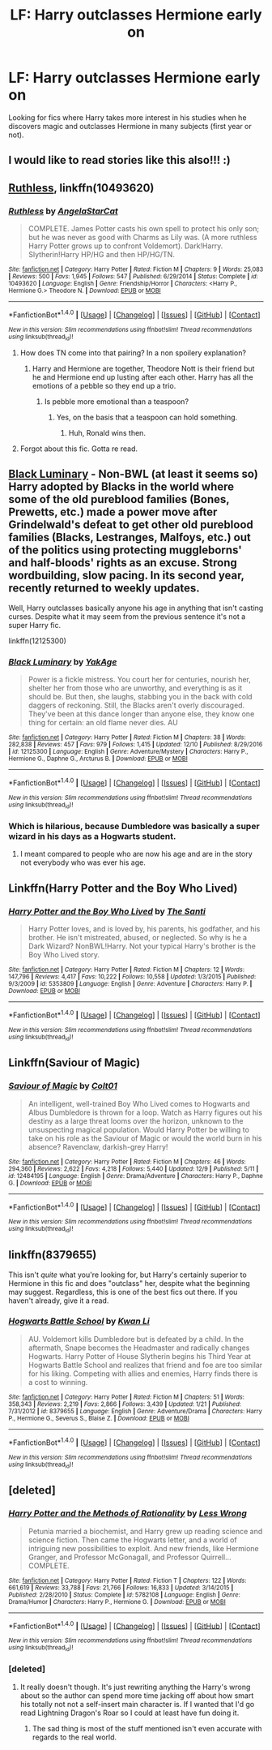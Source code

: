#+TITLE: LF: Harry outclasses Hermione early on

* LF: Harry outclasses Hermione early on
:PROPERTIES:
:Score: 25
:DateUnix: 1513360471.0
:DateShort: 2017-Dec-15
:FlairText: Request
:END:
Looking for fics where Harry takes more interest in his studies when he discovers magic and outclasses Hermione in many subjects (first year or not).


** I would like to read stories like this also!!! :)
:PROPERTIES:
:Score: 14
:DateUnix: 1513361383.0
:DateShort: 2017-Dec-15
:END:


** [[https://www.fanfiction.net/s/10493620/1/Ruthless][Ruthless]], linkffn(10493620)
:PROPERTIES:
:Author: InquisitorCOC
:Score: 8
:DateUnix: 1513363650.0
:DateShort: 2017-Dec-15
:END:

*** [[http://www.fanfiction.net/s/10493620/1/][*/Ruthless/*]] by [[https://www.fanfiction.net/u/717542/AngelaStarCat][/AngelaStarCat/]]

#+begin_quote
  COMPLETE. James Potter casts his own spell to protect his only son; but he was never as good with Charms as Lily was. (A more ruthless Harry Potter grows up to confront Voldemort). Dark!Harry. Slytherin!Harry HP/HG and then HP/HG/TN.
#+end_quote

^{/Site/: [[http://www.fanfiction.net/][fanfiction.net]] *|* /Category/: Harry Potter *|* /Rated/: Fiction M *|* /Chapters/: 9 *|* /Words/: 25,083 *|* /Reviews/: 500 *|* /Favs/: 1,945 *|* /Follows/: 547 *|* /Published/: 6/29/2014 *|* /Status/: Complete *|* /id/: 10493620 *|* /Language/: English *|* /Genre/: Friendship/Horror *|* /Characters/: <Harry P., Hermione G.> Theodore N. *|* /Download/: [[http://www.ff2ebook.com/old/ffn-bot/index.php?id=10493620&source=ff&filetype=epub][EPUB]] or [[http://www.ff2ebook.com/old/ffn-bot/index.php?id=10493620&source=ff&filetype=mobi][MOBI]]}

--------------

*FanfictionBot*^{1.4.0} *|* [[[https://github.com/tusing/reddit-ffn-bot/wiki/Usage][Usage]]] | [[[https://github.com/tusing/reddit-ffn-bot/wiki/Changelog][Changelog]]] | [[[https://github.com/tusing/reddit-ffn-bot/issues/][Issues]]] | [[[https://github.com/tusing/reddit-ffn-bot/][GitHub]]] | [[[https://www.reddit.com/message/compose?to=tusing][Contact]]]

^{/New in this version: Slim recommendations using/ ffnbot!slim! /Thread recommendations using/ linksub(thread_id)!}
:PROPERTIES:
:Author: FanfictionBot
:Score: 0
:DateUnix: 1513363667.0
:DateShort: 2017-Dec-15
:END:

**** How does TN come into that pairing? In a non spoilery explanation?
:PROPERTIES:
:Author: SteeltoedSiren
:Score: 5
:DateUnix: 1513382529.0
:DateShort: 2017-Dec-16
:END:

***** Harry and Hermione are together, Theodore Nott is their friend but he and Hermione end up lusting after each other. Harry has all the emotions of a pebble so they end up a trio.
:PROPERTIES:
:Author: DZCreeper
:Score: 11
:DateUnix: 1513386574.0
:DateShort: 2017-Dec-16
:END:

****** Is pebble more emotional than a teaspoon?
:PROPERTIES:
:Author: heavy__rain
:Score: 1
:DateUnix: 1513399110.0
:DateShort: 2017-Dec-16
:END:

******* Yes, on the basis that a teaspoon can hold something.
:PROPERTIES:
:Author: DZCreeper
:Score: 10
:DateUnix: 1513399166.0
:DateShort: 2017-Dec-16
:END:

******** Huh, Ronald wins then.
:PROPERTIES:
:Author: heavy__rain
:Score: 5
:DateUnix: 1513399252.0
:DateShort: 2017-Dec-16
:END:


**** Forgot about this fic. Gotta re read.
:PROPERTIES:
:Score: 1
:DateUnix: 1513386546.0
:DateShort: 2017-Dec-16
:END:


** [[https://www.fanfiction.net/s/12125300][Black Luminary]] - Non-BWL (at least it seems so) Harry adopted by Blacks in the world where some of the old pureblood families (Bones, Prewetts, etc.) made a power move after Grindelwald's defeat to get other old pureblood families (Blacks, Lestranges, Malfoys, etc.) out of the politics using protecting muggleborns' and half-bloods' rights as an excuse. Strong wordbuilding, slow pacing. In its second year, recently returned to weekly updates.

Well, Harry outclasses basically anyone his age in anything that isn't casting curses. Despite what it may seem from the previous sentence it's not a super Harry fic.

linkffn(12125300)
:PROPERTIES:
:Author: Satanniel
:Score: 2
:DateUnix: 1513439102.0
:DateShort: 2017-Dec-16
:END:

*** [[http://www.fanfiction.net/s/12125300/1/][*/Black Luminary/*]] by [[https://www.fanfiction.net/u/8129173/YakAge][/YakAge/]]

#+begin_quote
  Power is a fickle mistress. You court her for centuries, nourish her, shelter her from those who are unworthy, and everything is as it should be. But then, she laughs, stabbing you in the back with cold daggers of reckoning. Still, the Blacks aren't overly discouraged. They've been at this dance longer than anyone else, they know one thing for certain: an old flame never dies. AU
#+end_quote

^{/Site/: [[http://www.fanfiction.net/][fanfiction.net]] *|* /Category/: Harry Potter *|* /Rated/: Fiction M *|* /Chapters/: 38 *|* /Words/: 282,838 *|* /Reviews/: 457 *|* /Favs/: 979 *|* /Follows/: 1,415 *|* /Updated/: 12/10 *|* /Published/: 8/29/2016 *|* /id/: 12125300 *|* /Language/: English *|* /Genre/: Adventure/Mystery *|* /Characters/: Harry P., Hermione G., Daphne G., Arcturus B. *|* /Download/: [[http://www.ff2ebook.com/old/ffn-bot/index.php?id=12125300&source=ff&filetype=epub][EPUB]] or [[http://www.ff2ebook.com/old/ffn-bot/index.php?id=12125300&source=ff&filetype=mobi][MOBI]]}

--------------

*FanfictionBot*^{1.4.0} *|* [[[https://github.com/tusing/reddit-ffn-bot/wiki/Usage][Usage]]] | [[[https://github.com/tusing/reddit-ffn-bot/wiki/Changelog][Changelog]]] | [[[https://github.com/tusing/reddit-ffn-bot/issues/][Issues]]] | [[[https://github.com/tusing/reddit-ffn-bot/][GitHub]]] | [[[https://www.reddit.com/message/compose?to=tusing][Contact]]]

^{/New in this version: Slim recommendations using/ ffnbot!slim! /Thread recommendations using/ linksub(thread_id)!}
:PROPERTIES:
:Author: FanfictionBot
:Score: 1
:DateUnix: 1513439111.0
:DateShort: 2017-Dec-16
:END:


*** Which is hilarious, because Dumbledore was basically a super wizard in his days as a Hogwarts student.
:PROPERTIES:
:Author: Cancelled_for_A
:Score: 1
:DateUnix: 1513472782.0
:DateShort: 2017-Dec-17
:END:

**** I meant compared to people who are now his age and are in the story not everybody who was ever his age.
:PROPERTIES:
:Author: Satanniel
:Score: 2
:DateUnix: 1513559518.0
:DateShort: 2017-Dec-18
:END:


** Linkffn(Harry Potter and the Boy Who Lived)
:PROPERTIES:
:Author: Jahoan
:Score: 1
:DateUnix: 1513494698.0
:DateShort: 2017-Dec-17
:END:

*** [[http://www.fanfiction.net/s/5353809/1/][*/Harry Potter and the Boy Who Lived/*]] by [[https://www.fanfiction.net/u/1239654/The-Santi][/The Santi/]]

#+begin_quote
  Harry Potter loves, and is loved by, his parents, his godfather, and his brother. He isn't mistreated, abused, or neglected. So why is he a Dark Wizard? NonBWL!Harry. Not your typical Harry's brother is the Boy Who Lived story.
#+end_quote

^{/Site/: [[http://www.fanfiction.net/][fanfiction.net]] *|* /Category/: Harry Potter *|* /Rated/: Fiction M *|* /Chapters/: 12 *|* /Words/: 147,796 *|* /Reviews/: 4,417 *|* /Favs/: 10,222 *|* /Follows/: 10,558 *|* /Updated/: 1/3/2015 *|* /Published/: 9/3/2009 *|* /id/: 5353809 *|* /Language/: English *|* /Genre/: Adventure *|* /Characters/: Harry P. *|* /Download/: [[http://www.ff2ebook.com/old/ffn-bot/index.php?id=5353809&source=ff&filetype=epub][EPUB]] or [[http://www.ff2ebook.com/old/ffn-bot/index.php?id=5353809&source=ff&filetype=mobi][MOBI]]}

--------------

*FanfictionBot*^{1.4.0} *|* [[[https://github.com/tusing/reddit-ffn-bot/wiki/Usage][Usage]]] | [[[https://github.com/tusing/reddit-ffn-bot/wiki/Changelog][Changelog]]] | [[[https://github.com/tusing/reddit-ffn-bot/issues/][Issues]]] | [[[https://github.com/tusing/reddit-ffn-bot/][GitHub]]] | [[[https://www.reddit.com/message/compose?to=tusing][Contact]]]

^{/New in this version: Slim recommendations using/ ffnbot!slim! /Thread recommendations using/ linksub(thread_id)!}
:PROPERTIES:
:Author: FanfictionBot
:Score: 1
:DateUnix: 1513494728.0
:DateShort: 2017-Dec-17
:END:


** Linkffn(Saviour of Magic)
:PROPERTIES:
:Author: Arch0wnz
:Score: 1
:DateUnix: 1513369922.0
:DateShort: 2017-Dec-16
:END:

*** [[http://www.fanfiction.net/s/12484195/1/][*/Saviour of Magic/*]] by [[https://www.fanfiction.net/u/6779989/Colt01][/Colt01/]]

#+begin_quote
  An intelligent, well-trained Boy Who Lived comes to Hogwarts and Albus Dumbledore is thrown for a loop. Watch as Harry figures out his destiny as a large threat looms over the horizon, unknown to the unsuspecting magical population. Would Harry Potter be willing to take on his role as the Saviour of Magic or would the world burn in his absence? Ravenclaw, darkish-grey Harry!
#+end_quote

^{/Site/: [[http://www.fanfiction.net/][fanfiction.net]] *|* /Category/: Harry Potter *|* /Rated/: Fiction M *|* /Chapters/: 46 *|* /Words/: 294,360 *|* /Reviews/: 2,622 *|* /Favs/: 4,218 *|* /Follows/: 5,440 *|* /Updated/: 12/9 *|* /Published/: 5/11 *|* /id/: 12484195 *|* /Language/: English *|* /Genre/: Drama/Adventure *|* /Characters/: Harry P., Daphne G. *|* /Download/: [[http://www.ff2ebook.com/old/ffn-bot/index.php?id=12484195&source=ff&filetype=epub][EPUB]] or [[http://www.ff2ebook.com/old/ffn-bot/index.php?id=12484195&source=ff&filetype=mobi][MOBI]]}

--------------

*FanfictionBot*^{1.4.0} *|* [[[https://github.com/tusing/reddit-ffn-bot/wiki/Usage][Usage]]] | [[[https://github.com/tusing/reddit-ffn-bot/wiki/Changelog][Changelog]]] | [[[https://github.com/tusing/reddit-ffn-bot/issues/][Issues]]] | [[[https://github.com/tusing/reddit-ffn-bot/][GitHub]]] | [[[https://www.reddit.com/message/compose?to=tusing][Contact]]]

^{/New in this version: Slim recommendations using/ ffnbot!slim! /Thread recommendations using/ linksub(thread_id)!}
:PROPERTIES:
:Author: FanfictionBot
:Score: 0
:DateUnix: 1513369949.0
:DateShort: 2017-Dec-16
:END:


** linkffn(8379655)

This isn't /quite/ what you're looking for, but Harry's certainly superior to Hermione in this fic and does "outclass" her, despite what the beginning may suggest. Regardless, this is one of the best fics out there. If you haven't already, give it a read.
:PROPERTIES:
:Author: toujours_pur_
:Score: 1
:DateUnix: 1513398987.0
:DateShort: 2017-Dec-16
:END:

*** [[http://www.fanfiction.net/s/8379655/1/][*/Hogwarts Battle School/*]] by [[https://www.fanfiction.net/u/1023780/Kwan-Li][/Kwan Li/]]

#+begin_quote
  AU. Voldemort kills Dumbledore but is defeated by a child. In the aftermath, Snape becomes the Headmaster and radically changes Hogwarts. Harry Potter of House Slytherin begins his Third Year at Hogwarts Battle School and realizes that friend and foe are too similar for his liking. Competing with allies and enemies, Harry finds there is a cost to winning.
#+end_quote

^{/Site/: [[http://www.fanfiction.net/][fanfiction.net]] *|* /Category/: Harry Potter *|* /Rated/: Fiction M *|* /Chapters/: 51 *|* /Words/: 358,343 *|* /Reviews/: 2,219 *|* /Favs/: 2,866 *|* /Follows/: 3,439 *|* /Updated/: 1/21 *|* /Published/: 7/31/2012 *|* /id/: 8379655 *|* /Language/: English *|* /Genre/: Adventure/Drama *|* /Characters/: Harry P., Hermione G., Severus S., Blaise Z. *|* /Download/: [[http://www.ff2ebook.com/old/ffn-bot/index.php?id=8379655&source=ff&filetype=epub][EPUB]] or [[http://www.ff2ebook.com/old/ffn-bot/index.php?id=8379655&source=ff&filetype=mobi][MOBI]]}

--------------

*FanfictionBot*^{1.4.0} *|* [[[https://github.com/tusing/reddit-ffn-bot/wiki/Usage][Usage]]] | [[[https://github.com/tusing/reddit-ffn-bot/wiki/Changelog][Changelog]]] | [[[https://github.com/tusing/reddit-ffn-bot/issues/][Issues]]] | [[[https://github.com/tusing/reddit-ffn-bot/][GitHub]]] | [[[https://www.reddit.com/message/compose?to=tusing][Contact]]]

^{/New in this version: Slim recommendations using/ ffnbot!slim! /Thread recommendations using/ linksub(thread_id)!}
:PROPERTIES:
:Author: FanfictionBot
:Score: 2
:DateUnix: 1513399032.0
:DateShort: 2017-Dec-16
:END:


** [deleted]
:PROPERTIES:
:Score: -8
:DateUnix: 1513399595.0
:DateShort: 2017-Dec-16
:END:

*** [[http://www.fanfiction.net/s/5782108/1/][*/Harry Potter and the Methods of Rationality/*]] by [[https://www.fanfiction.net/u/2269863/Less-Wrong][/Less Wrong/]]

#+begin_quote
  Petunia married a biochemist, and Harry grew up reading science and science fiction. Then came the Hogwarts letter, and a world of intriguing new possibilities to exploit. And new friends, like Hermione Granger, and Professor McGonagall, and Professor Quirrell... COMPLETE.
#+end_quote

^{/Site/: [[http://www.fanfiction.net/][fanfiction.net]] *|* /Category/: Harry Potter *|* /Rated/: Fiction T *|* /Chapters/: 122 *|* /Words/: 661,619 *|* /Reviews/: 33,788 *|* /Favs/: 21,766 *|* /Follows/: 16,833 *|* /Updated/: 3/14/2015 *|* /Published/: 2/28/2010 *|* /Status/: Complete *|* /id/: 5782108 *|* /Language/: English *|* /Genre/: Drama/Humor *|* /Characters/: Harry P., Hermione G. *|* /Download/: [[http://www.ff2ebook.com/old/ffn-bot/index.php?id=5782108&source=ff&filetype=epub][EPUB]] or [[http://www.ff2ebook.com/old/ffn-bot/index.php?id=5782108&source=ff&filetype=mobi][MOBI]]}

--------------

*FanfictionBot*^{1.4.0} *|* [[[https://github.com/tusing/reddit-ffn-bot/wiki/Usage][Usage]]] | [[[https://github.com/tusing/reddit-ffn-bot/wiki/Changelog][Changelog]]] | [[[https://github.com/tusing/reddit-ffn-bot/issues/][Issues]]] | [[[https://github.com/tusing/reddit-ffn-bot/][GitHub]]] | [[[https://www.reddit.com/message/compose?to=tusing][Contact]]]

^{/New in this version: Slim recommendations using/ ffnbot!slim! /Thread recommendations using/ linksub(thread_id)!}
:PROPERTIES:
:Author: FanfictionBot
:Score: 0
:DateUnix: 1513399608.0
:DateShort: 2017-Dec-16
:END:


*** [deleted]
:PROPERTIES:
:Score: 0
:DateUnix: 1513433621.0
:DateShort: 2017-Dec-16
:END:

**** It really doesn't though. It's just rewriting anything the Harry's wrong about so the author can spend more time jacking off about how smart his totally not not a self-insert main character is. If I wanted that I'd go read Lightning Dragon's Roar so I could at least have fun doing it.
:PROPERTIES:
:Score: 5
:DateUnix: 1513444344.0
:DateShort: 2017-Dec-16
:END:

***** The sad thing is most of the stuff mentioned isn't even accurate with regards to the real world.
:PROPERTIES:
:Author: AceTriton
:Score: 1
:DateUnix: 1513445874.0
:DateShort: 2017-Dec-16
:END:
